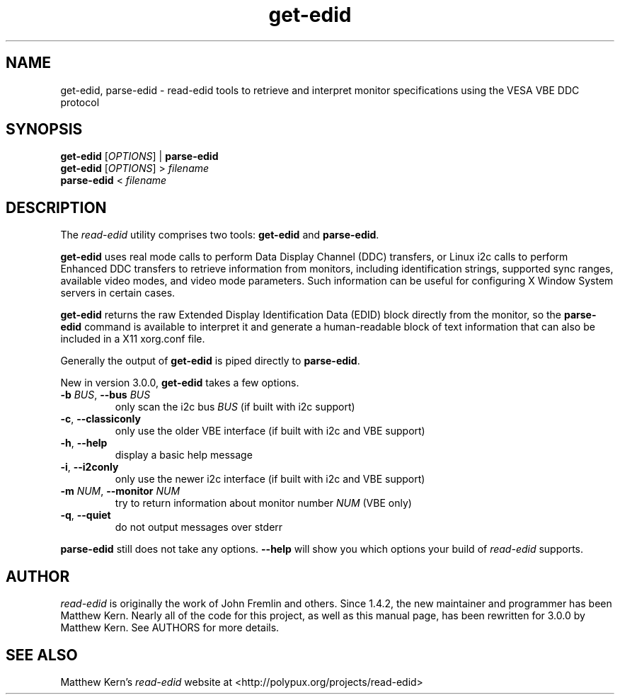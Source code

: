 .TH get\-edid 1 "2013-08-29"
.SH NAME
get\-edid, parse\-edid \- read\-edid tools to retrieve and interpret
monitor specifications using the VESA VBE DDC protocol
.SH SYNOPSIS
.B get\-edid
[\fIOPTIONS\fR] |
.B parse\-edid
.br
.B get\-edid
[\fIOPTIONS\fR] >
.I filename
.br
.B parse\-edid
<
.I filename
.SH DESCRIPTION
The
.I read\-edid
utility comprises two tools:
.B get\-edid
and
.BR parse\-edid .
.PP
.B get\-edid
uses real mode calls to perform Data Display Channel (DDC) transfers, or
Linux i2c calls to perform Enhanced DDC transfers to retrieve information from
monitors, including identification strings, supported sync ranges, available
video modes, and video mode parameters. Such information can be useful for
configuring X Window System servers in certain cases.
.PP
.B get\-edid
returns the raw Extended Display Identification Data (EDID) block directly from
the monitor, so the
.B parse\-edid
command is available to interpret it and generate a human-readable block of
text information that can also be included in a X11 xorg.conf file.
.PP
Generally the output of
.B get\-edid
is piped directly to
.BR parse\-edid .
.PP
New in version 3.0.0,
.B get\-edid
takes a few options.
.TP
\fB\-b \fIBUS\fR, \fB\-\-bus \fIBUS
only scan the i2c bus \fIBUS\fR (if built with i2c support)
.TP
\fB\-c\fR, \fB\-\-classiconly
only use the older VBE interface (if built with i2c and VBE support)
.TP
\fB\-h\fR, \fB\-\-help
display a basic help message
.TP
\fB\-i\fR, \fB\-\-i2conly
only use the newer i2c interface (if built with i2c and VBE support)
.TP
\fB\-m \fINUM\fR, \fB\-\-monitor \fINUM
try to return information about monitor number \fINUM\fR (VBE only)
.TP
\fB\-q\fR, \fB\-\-quiet
do not output messages over stderr
.PP
.B parse\-edid
still does not take any options. \fB\-\-help\fR will show you which options
your build of \fIread\-edid\fR supports.
.SH AUTHOR
.I read\-edid
is originally the work of John Fremlin and others. Since 1.4.2, the new
maintainer and programmer has been Matthew Kern. Nearly all of the code for
this project, as well as this manual page, has been rewritten for 3.0.0 by
Matthew Kern. See AUTHORS for more details.
.SH "SEE ALSO"
Matthew Kern's \fIread\-edid\fR website at
<http://polypux.org/projects/read-edid>
